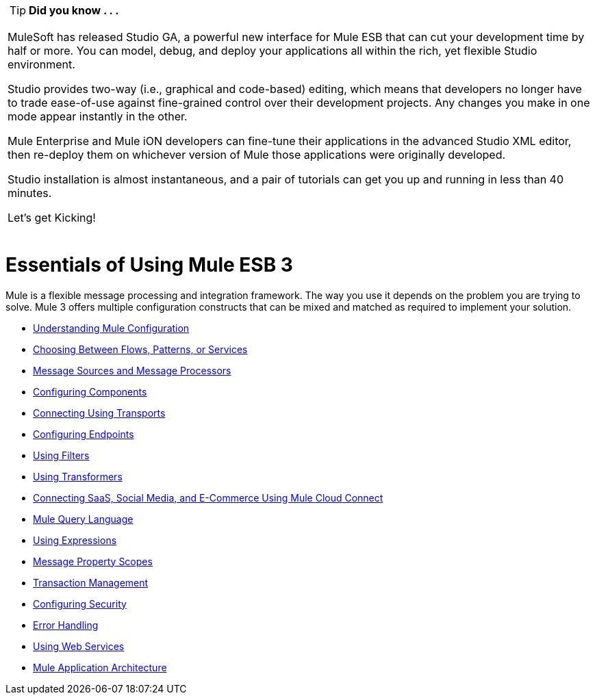 [cols="1*a"]
|===
|
[TIP]
*Did you know . . .*

MuleSoft has released Studio GA, a powerful new interface for Mule ESB that can cut your development time by half or more. You can model, debug, and deploy your applications all within the rich, yet flexible Studio environment.

Studio provides two-way (i.e., graphical and code-based) editing, which means that developers no longer have to trade ease-of-use against fine-grained control over their development projects. Any changes you make in one mode appear instantly in the other.

Mule Enterprise and Mule iON developers can fine-tune their applications in the advanced Studio XML editor, then re-deploy them on whichever version of Mule those applications were originally developed.

Studio installation is almost instantaneous, and a pair of tutorials can get you up and running in less than 40 minutes.

Let’s get Kicking!

[cols="40,60"]
!===
!
http://www.mulesoft.org/download-mule-esb-community-edition[Download Studio here.] |[Check out our Studio documentation here.]
!===

|===

= Essentials of Using Mule ESB 3

Mule is a flexible message processing and integration framework. The way you use it depends on the problem you are trying to solve. Mule 3 offers multiple configuration constructs that can be mixed and matched as required to implement your solution.

* link:/mule-user-guide/v/3.2/understanding-mule-configuration[Understanding Mule Configuration]
* link:/mule-user-guide/v/3.2/choosing-between-flows-patterns-or-services[Choosing Between Flows, Patterns, or Services]
* link:/mule-user-guide/v/3.2/message-sources-and-message-processors[Message Sources and Message Processors]
* link:/mule-user-guide/v/3.2/configuring-components[Configuring Components]
* link:/mule-user-guide/v/3.2/connecting-using-transports[Connecting Using Transports]
* link:/mule-user-guide/v/3.2/configuring-endpoints[Configuring Endpoints]
* link:/mule-user-guide/v/3.2/using-filters[Using Filters]
* link:/mule-user-guide/v/3.2/using-transformers[Using Transformers]
* link:/mule-user-guide/v/3.2/connecting-saas-social-media-and-e-commerce-using-mule-cloud-connect[Connecting SaaS, Social Media, and E-Commerce Using Mule Cloud Connect]
* link:/mule-user-guide/v/3.2/mule-query-language[Mule Query Language]
* link:/mule-user-guide/v/3.2/using-expressions[Using Expressions]
* link:/mule-user-guide/v/3.2/message-property-scopes[Message Property Scopes]
* link:/mule-user-guide/v/3.2/transaction-management[Transaction Management]
* link:/mule-user-guide/v/3.2/configuring-security[Configuring Security]
* link:/mule-user-guide/v/3.2/error-handling[Error Handling]
* link:/mule-user-guide/v/3.2/using-web-services[Using Web Services]
* link:/mule-user-guide/v/3.2/mule-application-architecture[Mule Application Architecture]
